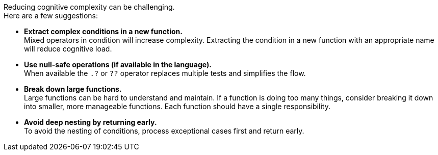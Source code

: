 Reducing cognitive complexity can be challenging. +
Here are a few suggestions:

* **Extract complex conditions in a new function.** +
Mixed operators in condition will increase complexity.
Extracting the condition in a new function with an appropriate name will reduce cognitive load.
* **Use null-safe operations (if available in the language).** +
When available the `.?` or `??` operator replaces multiple tests and simplifies the flow.
* **Break down large functions.** +
Large functions can be hard to understand and maintain.
If a function is doing too many things, consider breaking it down into smaller, more manageable functions.
Each function should have a single responsibility.
* **Avoid deep nesting by returning early.** +
To avoid the nesting of conditions, process exceptional cases first and return early.
